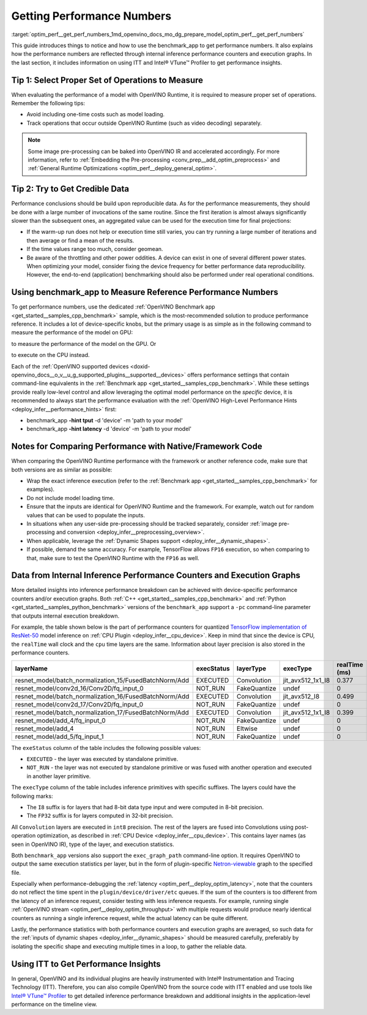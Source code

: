 .. index:: pair: page; Getting Performance Numbers
.. _optim_perf__get_perf_numbers:

.. meta::
   :description: Using the benchmark_app tool to test inference performance. Detailed insights 
                 into performance breakdown with performance counters and execution graphs.
   :keywords: benchmark, benchmark_app, ITT, Intel® VTune™ Profiler, performance numbers, 
              testing performance, performance counters, execution graphs, OpenVINO Runtime,
              OpenVINO IR, throughput, latency, performance hints, GPU plugin, CPU plugin, 
              inference, inference performance, I8, FP32, 8-bit precision, 32-bit precision


Getting Performance Numbers
===========================

:target:`optim_perf__get_perf_numbers_1md_openvino_docs_mo_dg_prepare_model_optim_perf__get_perf_numbers` 

This guide introduces things to notice and how to use the benchmark_app to get 
performance numbers. It also explains how the performance numbers are reflected 
through internal inference performance counters and execution graphs. In the 
last section, it includes information on using ITT and Intel® VTune™ Profiler 
to get performance insights.

Tip 1: Select Proper Set of Operations to Measure
~~~~~~~~~~~~~~~~~~~~~~~~~~~~~~~~~~~~~~~~~~~~~~~~~

When evaluating the performance of a model with OpenVINO Runtime, it is required 
to measure proper set of operations. Remember the following tips:

* Avoid including one-time costs such as model loading.

* Track operations that occur outside OpenVINO Runtime (such as video decoding) separately.

.. note:: Some image pre-processing can be baked into OpenVINO IR and accelerated 
   accordingly. For more information, refer to 
   :ref:`Embedding the Pre-processing <conv_prep__add_optim_preprocess>` 
   and :ref:`General Runtime Optimizations <optim_perf__deploy_general_optim>`.


Tip 2: Try to Get Credible Data
~~~~~~~~~~~~~~~~~~~~~~~~~~~~~~~

Performance conclusions should be build upon reproducible data. As for the 
performance measurements, they should be done with a large number of invocations 
of the same routine. Since the first iteration is almost always significantly 
slower than the subsequent ones, an aggregated value can be used for the execution 
time for final projections:

* If the warm-up run does not help or execution time still varies, you can try 
  running a large number of iterations and then average or find a mean of the results.

* If the time values range too much, consider geomean.

* Be aware of the throttling and other power oddities. A device can exist in one 
  of several different power states. When optimizing your model, consider fixing 
  the device frequency for better performance data reproducibility. However, the 
  end-to-end (application) benchmarking should also be performed under real 
  operational conditions.

Using benchmark_app to Measure Reference Performance Numbers
~~~~~~~~~~~~~~~~~~~~~~~~~~~~~~~~~~~~~~~~~~~~~~~~~~~~~~~~~~~~

To get performance numbers, use the dedicated :ref:`OpenVINO Benchmark app <get_started__samples_cpp_benchmark>` sample, which is the most-recommended solution to produce performance reference. It includes a lot of device-specific knobs, but the primary usage is as simple as in the following command to measure the performance of the model on GPU:

.. ref-code-block:: cpp

	$ ./benchmark_app –d GPU –m <model> -i <input>

to measure the performance of the model on the GPU. Or

.. ref-code-block:: cpp

	$ ./benchmark_app –d CPU –m <model> -i <input>

to execute on the CPU instead.

Each of the :ref:`OpenVINO supported devices <doxid-openvino_docs__o_v__u_g_supported_plugins__supported__devices>` offers performance settings that contain command-line equivalents in the :ref:`Benchmark app <get_started__samples_cpp_benchmark>`. While these settings provide really low-level control and allow leveraging the optimal model performance on the *specific* device, it is recommended to always start the performance evaluation with the :ref:`OpenVINO High-Level Performance Hints <deploy_infer__performance_hints>` first:

* benchmark_app **-hint tput** -d 'device' -m 'path to your model'

* benchmark_app **-hint latency** -d 'device' -m 'path to your model'

Notes for Comparing Performance with Native/Framework Code
~~~~~~~~~~~~~~~~~~~~~~~~~~~~~~~~~~~~~~~~~~~~~~~~~~~~~~~~~~

When comparing the OpenVINO Runtime performance with the framework or another 
reference code, make sure that both versions are as similar as possible:

* Wrap the exact inference execution (refer to the 
  :ref:`Benchmark app <get_started__samples_cpp_benchmark>` 
  for examples).

* Do not include model loading time.

* Ensure that the inputs are identical for OpenVINO Runtime and the framework. 
  For example, watch out for random values that can be used to populate the inputs.

* In situations when any user-side pre-processing should be tracked separately, 
  consider :ref:`image pre-processing and conversion <deploy_infer__preprocessing_overview>`.

* When applicable, leverage the :ref:`Dynamic Shapes support <deploy_infer__dynamic_shapes>`.

* If possible, demand the same accuracy. For example, TensorFlow allows ``FP16`` 
  execution, so when comparing to that, make sure to test the OpenVINO Runtime with the ``FP16`` as well.

.. _performance-counters:

Data from Internal Inference Performance Counters and Execution Graphs
~~~~~~~~~~~~~~~~~~~~~~~~~~~~~~~~~~~~~~~~~~~~~~~~~~~~~~~~~~~~~~~~~~~~~~

More detailed insights into inference performance breakdown can be achieved with 
device-specific performance counters and/or execution graphs. Both 
:ref:`C++ <get_started__samples_cpp_benchmark>` 
and :ref:`Python <get_started__samples_python_benchmark>` 
versions of the ``benchmark_app`` support a ``-pc`` command-line parameter that 
outputs internal execution breakdown.

For example, the table shown below is the part of performance counters for quantized 
`TensorFlow implementation of ResNet-50 <https://github.com/openvinotoolkit/open_model_zoo/tree/master/models/public/resnet-50-tf>`__ 
model inference on :ref:`CPU Plugin <deploy_infer__cpu_device>`. 
Keep in mind that since the device is CPU, the ``realTime`` wall clock and the 
``cpu`` time layers are the same. Information about layer precision is also 
stored in the performance counters.

.. list-table::
    :header-rows: 1

    * - layerName
      - execStatus
      - layerType
      - execType
      - realTime (ms)
      - cpuTime (ms)
    * - resnet_model/batch_normalization_15/FusedBatchNorm/Add
      - EXECUTED
      - Convolution
      - jit_avx512_1x1_I8
      - 0.377
      - 0.377
    * - resnet_model/conv2d_16/Conv2D/fq_input_0
      - NOT_RUN
      - FakeQuantize
      - undef
      - 0
      - 0
    * - resnet_model/batch_normalization_16/FusedBatchNorm/Add
      - EXECUTED
      - Convolution
      - jit_avx512_I8
      - 0.499
      - 0.499
    * - resnet_model/conv2d_17/Conv2D/fq_input_0
      - NOT_RUN
      - FakeQuantize
      - undef
      - 0
      - 0
    * - resnet_model/batch_normalization_17/FusedBatchNorm/Add
      - EXECUTED
      - Convolution
      - jit_avx512_1x1_I8
      - 0.399
      - 0.399
    * - resnet_model/add_4/fq_input_0
      - NOT_RUN
      - FakeQuantize
      - undef
      - 0
      - 0
    * - resnet_model/add_4
      - NOT_RUN
      - Eltwise
      - undef
      - 0
      - 0
    * - resnet_model/add_5/fq_input_1
      - NOT_RUN
      - FakeQuantize
      - undef
      - 0
      - 0

The ``exeStatus`` column of the table includes the following possible values:

* ``EXECUTED`` - the layer was executed by standalone primitive.

* ``NOT_RUN`` - the layer was not executed by standalone primitive or was fused 
  with another operation and executed in another layer primitive.

The ``execType`` column of the table includes inference primitives with specific 
suffixes. The layers could have the following marks:

* The ``I8`` suffix is for layers that had 8-bit data type input and were computed 
  in 8-bit precision.

* The ``FP32`` suffix is for layers computed in 32-bit precision.

All ``Convolution`` layers are executed in ``int8`` precision. The rest of the 
layers are fused into Convolutions using post-operation optimization, as described 
in :ref:`CPU Device <deploy_infer__cpu_device>`. 
This contains layer names (as seen in OpenVINO IR), type of the layer, and 
execution statistics.

Both ``benchmark_app`` versions also support the ``exec_graph_path`` command-line 
option. It requires OpenVINO to output the same execution statistics per layer, 
but in the form of plugin-specific `Netron-viewable <https://netron.app/>`__ 
graph to the specified file.

Especially when performance-debugging the 
:ref:`latency <optim_perf__deploy_optim_latency>`, 
note that the counters do not reflect the time spent in the 
``plugin/device/driver/etc`` queues. If the sum of the counters is too different 
from the latency of an inference request, consider testing with less inference 
requests. For example, running single 
:ref:`OpenVINO stream <optim_perf__deploy_optim_throughput>` 
with multiple requests would produce nearly identical counters as running a 
single inference request, while the actual latency can be quite different.

Lastly, the performance statistics with both performance counters and execution 
graphs are averaged, so such data for the 
:ref:`inputs of dynamic shapes <deploy_infer__dynamic_shapes>` 
should be measured carefully, preferably by isolating the specific shape and 
executing multiple times in a loop, to gather the reliable data.

Using ITT to Get Performance Insights
~~~~~~~~~~~~~~~~~~~~~~~~~~~~~~~~~~~~~

In general, OpenVINO and its individual plugins are heavily instrumented with 
Intel® Instrumentation and Tracing Technology (ITT). Therefore, you can also 
compile OpenVINO from the source code with ITT enabled and use tools like 
`Intel® VTune™ Profiler <https://software.intel.com/en-us/vtune>`__ to get 
detailed inference performance breakdown and additional insights in the 
application-level performance on the timeline view.
